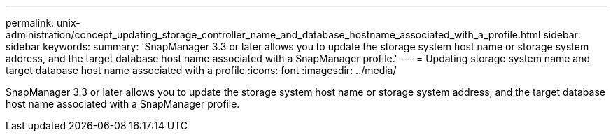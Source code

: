 ---
permalink: unix-administration/concept_updating_storage_controller_name_and_database_hostname_associated_with_a_profile.html
sidebar: sidebar
keywords: 
summary: 'SnapManager 3.3 or later allows you to update the storage system host name or storage system address, and the target database host name associated with a SnapManager profile.'
---
= Updating storage system name and target database host name associated with a profile
:icons: font
:imagesdir: ../media/

[.lead]
SnapManager 3.3 or later allows you to update the storage system host name or storage system address, and the target database host name associated with a SnapManager profile.
